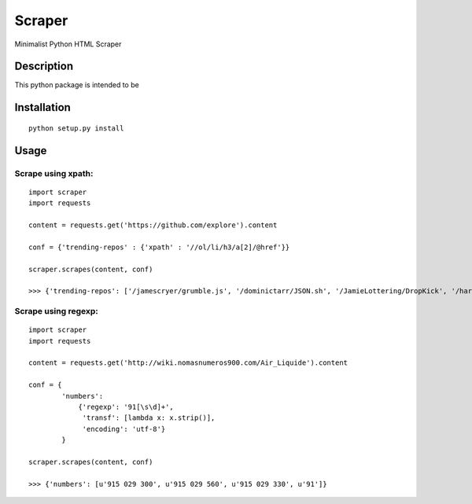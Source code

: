 Scraper
=======

Minimalist Python HTML Scraper

Description
...........

This python package is intended to be

Installation
............

::

  python setup.py install


Usage
.....

Scrape using xpath:
-------------------

::

    import scraper
    import requests
     
    content = requests.get('https://github.com/explore').content
     
    conf = {'trending-repos' : {'xpath' : '//ol/li/h3/a[2]/@href'}}

    scraper.scrapes(content, conf)

    >>> {'trending-repos': ['/jamescryer/grumble.js', '/dominictarr/JSON.sh', '/JamieLottering/DropKick', '/harvesthq/chosen', '/velvia/ScalaStorm']}

Scrape using regexp:
--------------------

::

    import scraper
    import requests

    content = requests.get('http://wiki.nomasnumeros900.com/Air_Liquide').content
     
    conf = {
            'numbers': 
                {'regexp': '91[\s\d]+', 
                 'transf': [lambda x: x.strip()], 
                 'encoding': 'utf-8'}
            }

    scraper.scrapes(content, conf)

    >>> {'numbers': [u'915 029 300', u'915 029 560', u'915 029 330', u'91']}